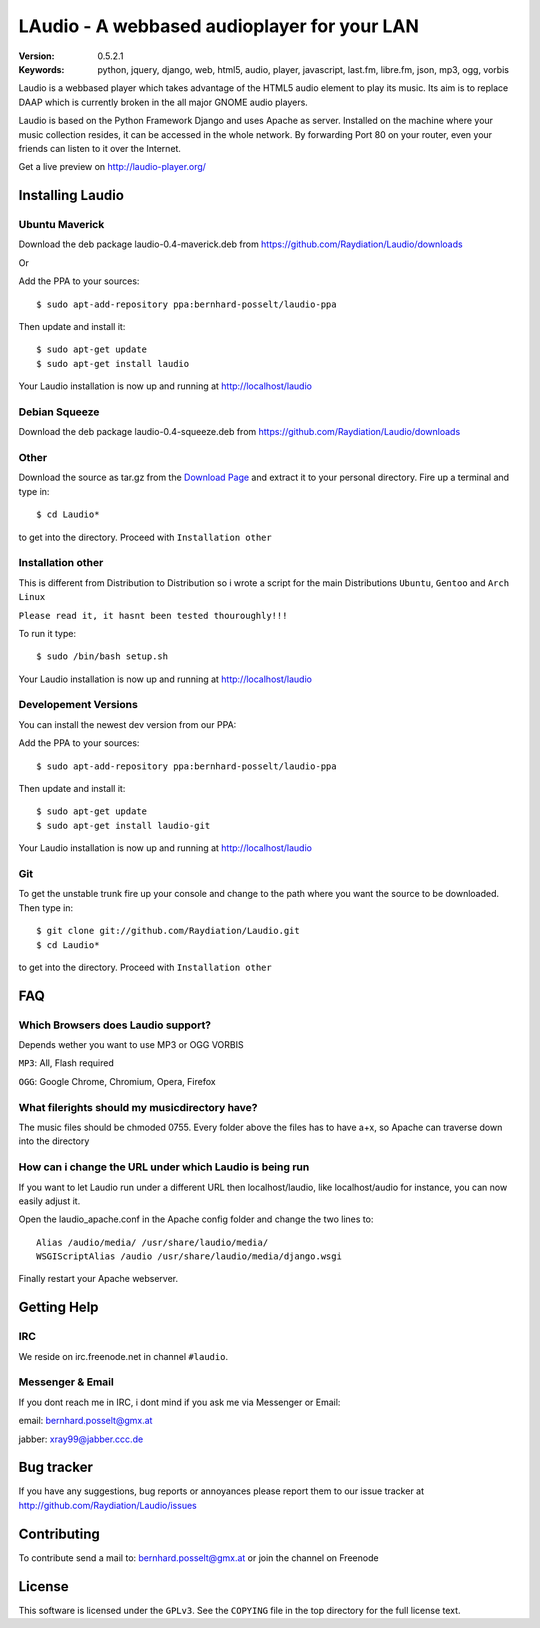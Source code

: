 ==============================================
 LAudio - A webbased audioplayer for your LAN
==============================================

.. image::  https://dl.dropbox.com/u/15205713/screenshot_v05_small.png

:Version: 0.5.2.1
:Keywords: python, jquery, django, web, html5, audio, player, javascript, last.fm, libre.fm, json, mp3, ogg, vorbis

Laudio is a webbased player which takes advantage of the HTML5 audio
element to play its music.
Its aim is to replace DAAP which is currently broken in the all major GNOME
audio players.

Laudio is based on the Python Framework Django and uses Apache as server.
Installed on the machine where your music collection resides, it can be accessed
in the whole network. By forwarding Port 80 on your router,
even your friends can listen to it over the Internet.

Get a live preview on http://laudio-player.org/

Installing Laudio
=================
Ubuntu Maverick
---------------
Download the deb package laudio-0.4-maverick.deb from 
https://github.com/Raydiation/Laudio/downloads

Or 

Add the PPA to your sources::

    $ sudo apt-add-repository ppa:bernhard-posselt/laudio-ppa

Then update and install it::

    $ sudo apt-get update
    $ sudo apt-get install laudio

Your Laudio installation is now up and running at http://localhost/laudio


Debian Squeeze
--------------
Download the deb package laudio-0.4-squeeze.deb
from https://github.com/Raydiation/Laudio/downloads



Other
-----

Download the source as tar.gz from the `Download Page`_ and extract it to your
personal directory. Fire up a terminal and type in::

    $ cd Laudio*

to get into the directory. Proceed with ``Installation other``

Installation other
------------------

This is different from Distribution to Distribution so i wrote a script for the
main Distributions ``Ubuntu``, ``Gentoo`` and ``Arch Linux``

``Please read it, it hasnt been tested thouroughly!!!``

To run it type::

    $ sudo /bin/bash setup.sh

Your Laudio installation is now up and running at http://localhost/laudio

.. _`Download Page`: http://github.com/Raydiation/Laudio/downloads
.. _`Ampache`: http://ampache.org/

Developement Versions
---------------------

You can install the newest dev version from our PPA:

Add the PPA to your sources::

    $ sudo apt-add-repository ppa:bernhard-posselt/laudio-ppa

Then update and install it::

    $ sudo apt-get update
    $ sudo apt-get install laudio-git

Your Laudio installation is now up and running at http://localhost/laudio

Git
---
To get the unstable trunk fire up your console and change to the path where you
want the source to be downloaded. Then type in::

    $ git clone git://github.com/Raydiation/Laudio.git
    $ cd Laudio*

to get into the directory. Proceed with ``Installation other``

FAQ
===

Which Browsers does Laudio support?
-----------------------------------
Depends wether you want to use MP3 or OGG VORBIS

``MP3``: All, Flash required

``OGG``: Google Chrome, Chromium, Opera, Firefox


What filerights should my musicdirectory have?
----------------------------------------------
The music files should be chmoded 0755. Every folder above the files has
to have a+x, so Apache can traverse down into the directory


How can i change the URL under which Laudio is being run
--------------------------------------------------------
If you want to let Laudio run under a different URL then localhost/laudio, like
localhost/audio for instance, you can now easily adjust it.

Open the laudio_apache.conf in the Apache config folder and change the two lines to::

    Alias /audio/media/ /usr/share/laudio/media/
    WSGIScriptAlias /audio /usr/share/laudio/media/django.wsgi

Finally restart your Apache webserver.




Getting Help
============

IRC
---

We reside on irc.freenode.net in channel ``#laudio``.

Messenger & Email
-----------------

If you dont reach me in IRC, i dont mind if you ask me via Messenger or Email:

email: bernhard.posselt@gmx.at

jabber: xray99@jabber.ccc.de

Bug tracker
===========

If you have any suggestions, bug reports or annoyances please report them
to our issue tracker at http://github.com/Raydiation/Laudio/issues

Contributing
============

To contribute send a mail to: bernhard.posselt@gmx.at or join the channel
on Freenode

License
=======

This software is licensed under the ``GPLv3``. See the ``COPYING``
file in the top directory for the full license text.

